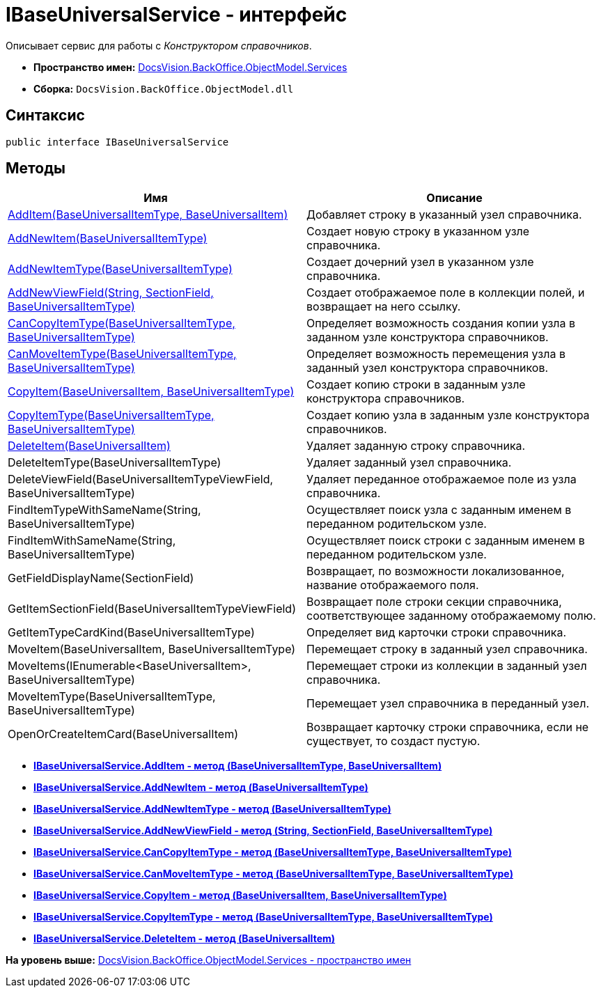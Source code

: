 = IBaseUniversalService - интерфейс

Описывает сервис для работы с [.dfn .term]_Конструктором справочников_.

* [.keyword]*Пространство имен:* xref:Services_NS.adoc[DocsVision.BackOffice.ObjectModel.Services]
* [.keyword]*Сборка:* [.ph .filepath]`DocsVision.BackOffice.ObjectModel.dll`

== Синтаксис

[source,pre,codeblock,language-csharp]
----
public interface IBaseUniversalService
----

== Методы

[cols=",",options="header",]
|===
|Имя |Описание
|xref:IBaseUniversalService.AddItem_MT.adoc[AddItem(BaseUniversalItemType, BaseUniversalItem)] |Добавляет строку в указанный узел справочника.
|xref:IBaseUniversalService.AddNewItem_MT.adoc[AddNewItem(BaseUniversalItemType)] |Создает новую строку в указанном узле справочника.
|xref:IBaseUniversalService.AddNewItemType_MT.adoc[AddNewItemType(BaseUniversalItemType)] |Создает дочерний узел в указанном узле справочника.
|xref:IBaseUniversalService.AddNewViewField_MT.adoc[AddNewViewField(String, SectionField, BaseUniversalItemType)] |Создает отображаемое поле в коллекции полей, и возвращает на него ссылку.
|xref:IBaseUniversalService.CanCopyItemType_MT.adoc[CanCopyItemType(BaseUniversalItemType, BaseUniversalItemType)] |Определяет возможность создания копии узла в заданном узле конструктора справочников.
|xref:IBaseUniversalService.CanMoveItemType_MT.adoc[CanMoveItemType(BaseUniversalItemType, BaseUniversalItemType)] |Определяет возможность перемещения узла в заданный узел конструктора справочников.
|xref:IBaseUniversalService.CopyItem_MT.adoc[CopyItem(BaseUniversalItem, BaseUniversalItemType)] |Создает копию строки в заданным узле конструктора справочников.
|xref:IBaseUniversalService.CopyItemType_MT.adoc[CopyItemType(BaseUniversalItemType, BaseUniversalItemType)] |Создает копию узла в заданным узле конструктора справочников.
|xref:IBaseUniversalService.DeleteItem_MT.adoc[DeleteItem(BaseUniversalItem)] |Удаляет заданную строку справочника.
|DeleteItemType(BaseUniversalItemType) |Удаляет заданный узел справочника.
|DeleteViewField(BaseUniversalItemTypeViewField, BaseUniversalItemType) |Удаляет переданное отображаемое поле из узла справочника.
|FindItemTypeWithSameName(String, BaseUniversalItemType) |Осуществляет поиск узла с заданным именем в переданном родительском узле.
|FindItemWithSameName(String, BaseUniversalItemType) |Осуществляет поиск строки с заданным именем в переданном родительском узле.
|GetFieldDisplayName(SectionField) |Возвращает, по возможности локализованное, название отображаемого поля.
|GetItemSectionField(BaseUniversalItemTypeViewField) |Возвращает поле строки секции справочника, соответствующее заданному отображаемому полю.
|GetItemTypeCardKind(BaseUniversalItemType) |Определяет вид карточки строки справочника.
|MoveItem(BaseUniversalItem, BaseUniversalItemType) |Перемещает строку в заданный узел справочника.
|MoveItems(IEnumerable<BaseUniversalItem>, BaseUniversalItemType) |Перемещает строки из коллекции в заданный узел справочника.
|MoveItemType(BaseUniversalItemType, BaseUniversalItemType) |Перемещает узел справочника в переданный узел.
|OpenOrCreateItemCard(BaseUniversalItem) |Возвращает карточку строки справочника, если не существует, то создаст пустую.
|===

* *xref:../../../../../api/DocsVision/BackOffice/ObjectModel/Services/IBaseUniversalService.AddItem_MT.adoc[IBaseUniversalService.AddItem - метод (BaseUniversalItemType, BaseUniversalItem)]* +
* *xref:../../../../../api/DocsVision/BackOffice/ObjectModel/Services/IBaseUniversalService.AddNewItem_MT.adoc[IBaseUniversalService.AddNewItem - метод (BaseUniversalItemType)]* +
* *xref:../../../../../api/DocsVision/BackOffice/ObjectModel/Services/IBaseUniversalService.AddNewItemType_MT.adoc[IBaseUniversalService.AddNewItemType - метод (BaseUniversalItemType)]* +
* *xref:../../../../../api/DocsVision/BackOffice/ObjectModel/Services/IBaseUniversalService.AddNewViewField_MT.adoc[IBaseUniversalService.AddNewViewField - метод (String, SectionField, BaseUniversalItemType)]* +
* *xref:../../../../../api/DocsVision/BackOffice/ObjectModel/Services/IBaseUniversalService.CanCopyItemType_MT.adoc[IBaseUniversalService.CanCopyItemType - метод (BaseUniversalItemType, BaseUniversalItemType)]* +
* *xref:../../../../../api/DocsVision/BackOffice/ObjectModel/Services/IBaseUniversalService.CanMoveItemType_MT.adoc[IBaseUniversalService.CanMoveItemType - метод (BaseUniversalItemType, BaseUniversalItemType)]* +
* *xref:../../../../../api/DocsVision/BackOffice/ObjectModel/Services/IBaseUniversalService.CopyItem_MT.adoc[IBaseUniversalService.CopyItem - метод (BaseUniversalItem, BaseUniversalItemType)]* +
* *xref:../../../../../api/DocsVision/BackOffice/ObjectModel/Services/IBaseUniversalService.CopyItemType_MT.adoc[IBaseUniversalService.CopyItemType - метод (BaseUniversalItemType, BaseUniversalItemType)]* +
* *xref:../../../../../api/DocsVision/BackOffice/ObjectModel/Services/IBaseUniversalService.DeleteItem_MT.adoc[IBaseUniversalService.DeleteItem - метод (BaseUniversalItem)]* +

*На уровень выше:* xref:../../../../../api/DocsVision/BackOffice/ObjectModel/Services/Services_NS.adoc[DocsVision.BackOffice.ObjectModel.Services - пространство имен]

